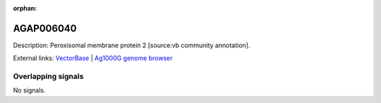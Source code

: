 :orphan:

AGAP006040
=============





Description: Peroxisomal membrane protein 2 [source:vb community annotation].

External links:
`VectorBase <https://www.vectorbase.org/Anopheles_gambiae/Gene/Summary?g=AGAP006040>`_ |
`Ag1000G genome browser <https://www.malariagen.net/apps/ag1000g/phase1-AR3/index.html?genome_region=2L:25546090-25548795#genomebrowser>`_

Overlapping signals
-------------------



No signals.


